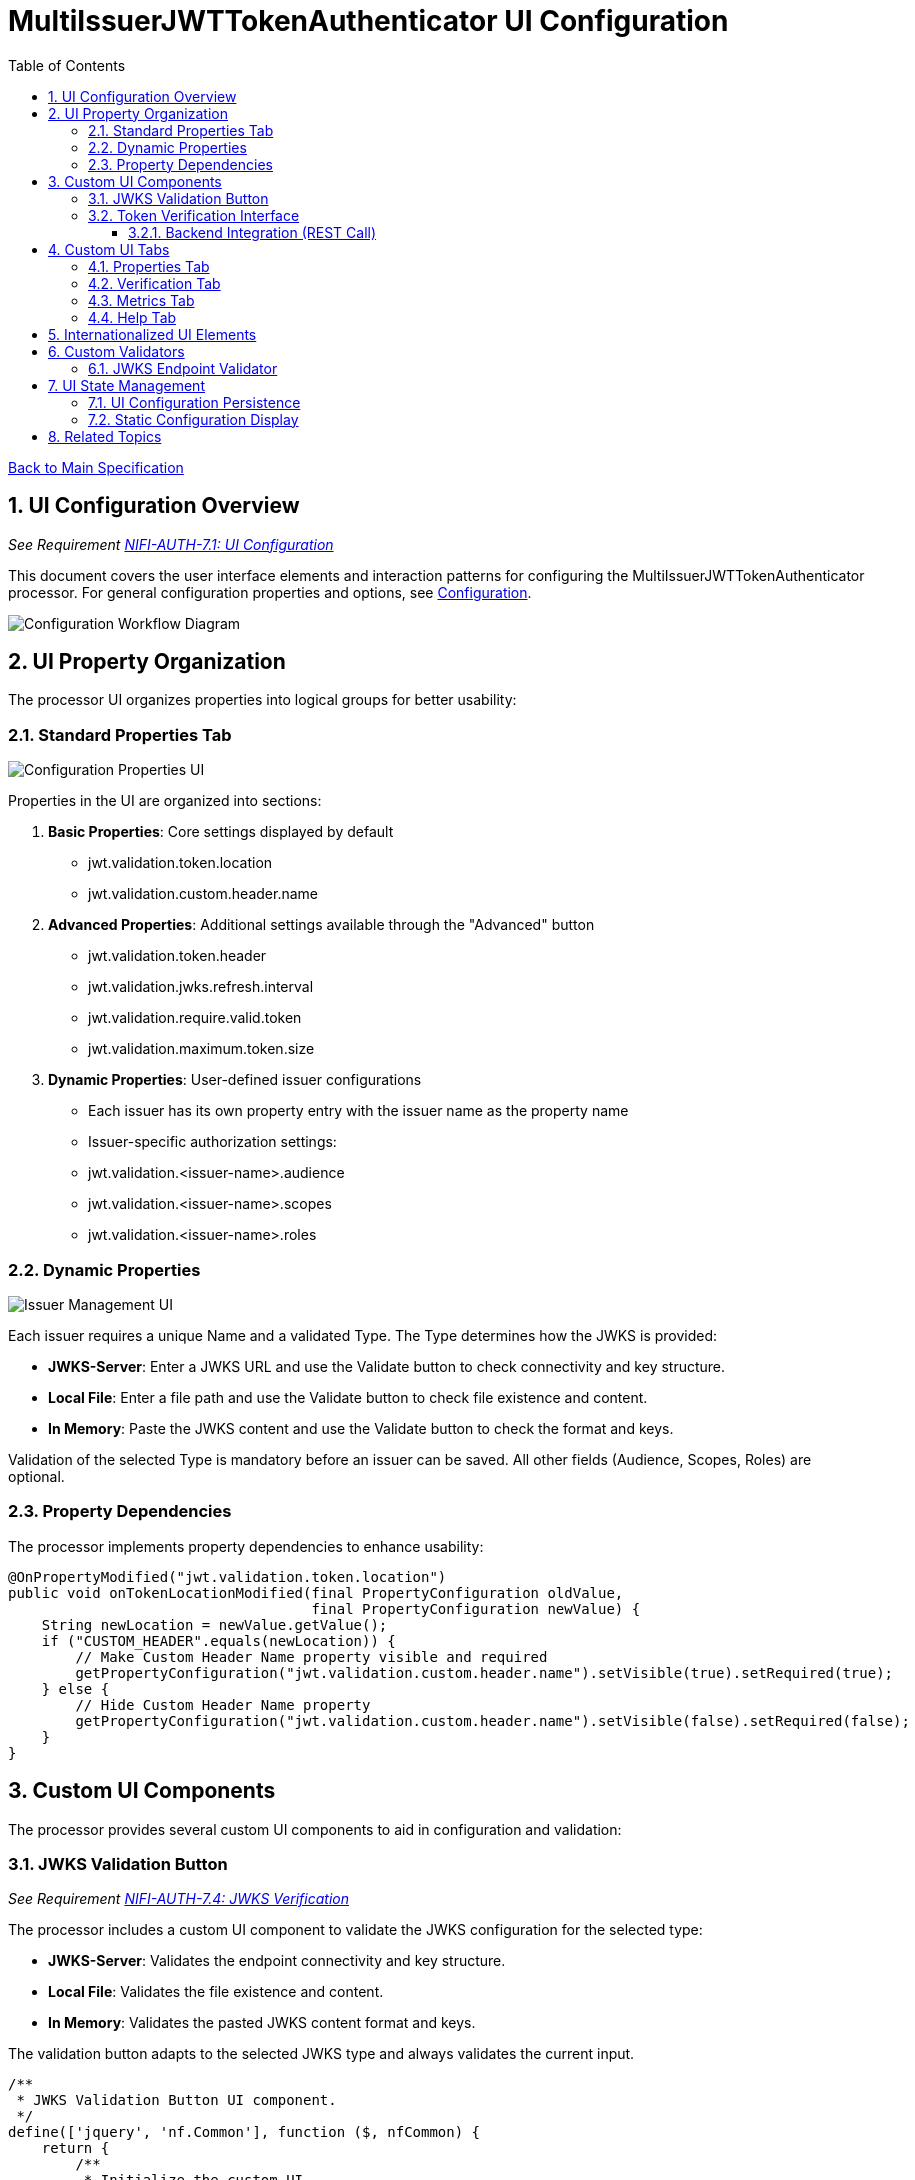 = MultiIssuerJWTTokenAuthenticator UI Configuration
:toc:
:toclevels: 3
:toc-title: Table of Contents
:sectnums:

link:../Specification.adoc[Back to Main Specification]

== UI Configuration Overview
_See Requirement link:../Requirements.adoc#NIFI-AUTH-7.1[NIFI-AUTH-7.1: UI Configuration]_

This document covers the user interface elements and interaction patterns for configuring the MultiIssuerJWTTokenAuthenticator processor. For general configuration properties and options, see link:configuration.adoc[Configuration].

[.text-center]
image::../plantuml/configuration-workflow.png[Configuration Workflow Diagram, align="center"]

== UI Property Organization

The processor UI organizes properties into logical groups for better usability:

=== Standard Properties Tab

[.text-center]
image::../plantuml/configuration-properties-ui.png[Configuration Properties UI, align="center"]

Properties in the UI are organized into sections:

1. **Basic Properties**: Core settings displayed by default
   - jwt.validation.token.location
   - jwt.validation.custom.header.name

2. **Advanced Properties**: Additional settings available through the "Advanced" button
   - jwt.validation.token.header
   - jwt.validation.jwks.refresh.interval
   - jwt.validation.require.valid.token
   - jwt.validation.maximum.token.size

3. **Dynamic Properties**: User-defined issuer configurations
   - Each issuer has its own property entry with the issuer name as the property name
   - Issuer-specific authorization settings:
     - jwt.validation.<issuer-name>.audience
     - jwt.validation.<issuer-name>.scopes
     - jwt.validation.<issuer-name>.roles

=== Dynamic Properties

[.text-center]
image::../plantuml/configuration-issuers-ui.png[Issuer Management UI, align="center"]

Each issuer requires a unique Name and a validated Type. The Type determines how the JWKS is provided:

- **JWKS-Server**: Enter a JWKS URL and use the Validate button to check connectivity and key structure.
- **Local File**: Enter a file path and use the Validate button to check file existence and content.
- **In Memory**: Paste the JWKS content and use the Validate button to check the format and keys.

Validation of the selected Type is mandatory before an issuer can be saved. All other fields (Audience, Scopes, Roles) are optional.

=== Property Dependencies

The processor implements property dependencies to enhance usability:

[source,java]
----
@OnPropertyModified("jwt.validation.token.location")
public void onTokenLocationModified(final PropertyConfiguration oldValue, 
                                    final PropertyConfiguration newValue) {
    String newLocation = newValue.getValue();
    if ("CUSTOM_HEADER".equals(newLocation)) {
        // Make Custom Header Name property visible and required
        getPropertyConfiguration("jwt.validation.custom.header.name").setVisible(true).setRequired(true);
    } else {
        // Hide Custom Header Name property
        getPropertyConfiguration("jwt.validation.custom.header.name").setVisible(false).setRequired(false);
    }
}
----

== Custom UI Components

The processor provides several custom UI components to aid in configuration and validation:

=== JWKS Validation Button
_See Requirement link:../Requirements.adoc#NIFI-AUTH-7.4[NIFI-AUTH-7.4: JWKS Verification]_

The processor includes a custom UI component to validate the JWKS configuration for the selected type:

- **JWKS-Server**: Validates the endpoint connectivity and key structure.
- **Local File**: Validates the file existence and content.
- **In Memory**: Validates the pasted JWKS content format and keys.

The validation button adapts to the selected JWKS type and always validates the current input.

[source,javascript]
----
/**
 * JWKS Validation Button UI component.
 */
define(['jquery', 'nf.Common'], function ($, nfCommon) {
    return {
        /**
         * Initialize the custom UI.
         */
        init: function (element, propertyValue, jwks_type, callback) {
            // Get i18n resources from NiFi Common
            var i18n = nfCommon.getI18n();
            
            // Create UI elements
            var container = $('<div class="jwks-verification-container"></div>');
            var verifyButton = $('<button type="button" class="verify-jwks-button">' + 
                               i18n['processor.jwt.testConnection'] + '</button>');
            var resultContainer = $('<div class="verification-result"></div>');
            
            // Add elements to the DOM
            container.append(verifyButton).append(resultContainer);
            $(element).append(container);
            
            // Handle button click - simplified for documentation
            verifyButton.on('click', function () {
                // Implementation details depend on jwks_type ("server", "file", "memory")
            });
            
            // Initialize callback
            callback({
                validate: function () { return true; },
                getValue: function () { return propertyValue; },
                setValue: function (newValue) { propertyValue = newValue; },
                jwks_type: jwks_type
            });
        }
    };
}
----
=== Token Verification Interface
_See Requirement link:../Requirements.adoc#NIFI-AUTH-7.3[NIFI-AUTH-7.3: Verification]_

The processor includes a token verification interface to test JWT tokens:

[.text-center]
image::../plantuml/token-verification-ui.png[Token Verification UI (Success), align="center"]

This interface allows users to:

1. Paste a JWT token for validation
2. Verify the token against the configured issuers
3. View detailed token information including claims
4. Diagnose validation failures

==== Backend Integration (REST Call)

When the user clicks "Verify Token", the UI sends the JWT token to a backend REST endpoint (e.g., `/api/token/verify`). The backend:

- Retrieves the current IssuerConfig objects from the processor configuration.
- Creates a new SecurityEventCounter for this request.
- Instantiates a new TokenValidator with the IssuerConfigs and the new SecurityEventCounter.
- Calls `createAccessToken(tokenString)` on the TokenValidator.
- Returns the validation result and error details (from the SecurityEventCounter) as a JSON response to the UI.

This ensures that each UI verification is isolated, does not affect processor metrics, and provides detailed feedback to the user.

In case of an error, the interface displays a clear error message and does not show token details:

[.text-center]
image::../plantuml/token-verification-ui_001.png[Token Verification UI (Error), align="center"]

The error state highlights the invalid status in red and provides the reason for the failure (e.g., signature verification failed).

== Custom UI Tabs

The processor configuration dialog includes custom tabs for extended functionality:

=== Properties Tab
The standard NiFi properties tab with the processor's configuration properties.

=== Verification Tab
Provides the token verification interface for testing tokens against the current configuration.

=== Metrics Tab

[.text-center]
image::../plantuml/configuration-metrics-ui.png[Metrics & Statistics UI, align="center"]

Displays security event metrics and validation statistics:

* Token validation success/failure rates
* Issuer usage statistics
* Performance metrics (validation time)
* Recent validation errors

=== Help Tab
Provides inline documentation and usage examples specific to the processor.

== Internationalized UI Elements
_See Requirement link:../Requirements.adoc#NIFI-AUTH-17[NIFI-AUTH-17: Internationalization Support]_

All UI elements use internationalization through NiFi's I18nResolver API:

[source,java]
----
/**
 * Initialize internationalization support.
 */
@Override
protected void init(final ProcessorInitializationContext context) {
    // Create i18nResolver based on the logger
    i18nResolver = NiFiI18nResolver.createDefault(context.getLogger());
    
    // Other initialization code...
}

/**
 * Define internationalized property descriptors.
 */
public static final PropertyDescriptor TOKEN_HEADER = new PropertyDescriptor.Builder()
    .name("Token Header")
    .displayName(i18nResolver.getTranslatedString("property.token.header.name"))
    .description(i18nResolver.getTranslatedString("property.token.header.description"))
    .required(true)
    .defaultValue("Authorization")
    .addValidator(StandardValidators.NON_EMPTY_VALIDATOR)
    .build();
----

For more details on internationalization, see link:internationalization.adoc[Internationalization].

== Custom Validators

The processor uses custom validators in the UI to ensure proper configuration:

=== JWKS Endpoint Validator

The JWKS Endpoint Validator is now type-aware and uses the JwksLoaderFactory directly to validate the JWKS configuration for the selected type. It also uses a SecurityEventCounter to track and report validation problems.

- The validator receives the JWKS type (e.g., "server", "file", "memory") as a parameter.
- It uses JwksLoaderFactory to create the appropriate loader for the type and input value.
- A new SecurityEventCounter is created for each validation attempt.
- The loader is used to load and validate the JWKS, and any errors are reported using the SecurityEventCounter.
- The ValidationResult reflects the outcome, including error details if validation fails.

[source,java]
----
public class JwksEndpointValidator implements Validator {
    @Override
    public ValidationResult validate(String subject, String input, ValidationContext context) {
        String jwksType = context.getProperty("jwksType"); // e.g., "server", "file", "memory"
        SecurityEventCounter counter = new SecurityEventCounter();
        JwksLoader loader = null;
        switch (jwksType) {
            case "server":
                // TODO: Validate Correct URL
                HttpJwksLoaderConfig config = HttpJwksLoaderConfig.builder()
                        .jwksUrl(input).requestTimeoutSeconds(2).build();
                
                loader = JwksLoaderFactory.createHttpLoader(config, counter)
                break;
            case "file":
                // TODO: Validate file existence and content
                loader = JwksLoaderFactory.createFileLoader(input, counter);
                break;
            case "memory":
                loader = JwksLoaderFactory.createInMemoryLoader(input, counter);
                break;
            default:
                counter.incrementError("Unknown JWKS type");
                return new ValidationResult.Builder()
                    .input(input)
                    .subject(subject)
                    .valid(false)
                    .explanation("Unknown JWKS type: " + jwksType)
                    .build();
        }
        if(loader.getFirstKeyInfo().isPresent()) {
            LOGGER.info("JWKS validation successful for type: %s", jwksType);
            return new ValidationResult.Builder()
                .input(input)
                .subject(subject)
                .valid(true)
                .build();
        })

        var errorReasons = counter.getCounters()
            .stream()
            .map(SecurityEventCounter.EventType::getName).distinct()
            .collect(Collectors.joining(", "));

                        
        return new ValidationResult.Builder()
            .input(input)
            .subject(subject)
            .valid(false)
            .explanation(errorReasons)
            .build();    
    }
}
----

This approach ensures that the validator is flexible, robust, and provides detailed feedback for all supported JWKS types.

== UI State Management

=== UI Configuration Persistence

UI configuration state is persisted through several mechanisms:

1. **NiFi Flow Configuration**: Most settings are stored in the NiFi flow configuration
2. **Browser Storage**: Some UI-specific state (like verification results) is stored in browser local storage
3. **In-memory State**: Processor metrics are stored in memory and lost on restart

=== Static Configuration Display

When static configuration is active, the UI:

1. Displays the static configuration values as read-only
2. Shows a notification indicating that static configuration is active
3. Disables editing of properties defined in the static configuration
4. Allows editing of properties not defined in the static configuration

== Related Topics

* link:configuration.adoc[Configuration Overview]
* link:configuration-static.adoc[Static Configuration]
* link:token-validation.adoc[Token Validation]
* link:internationalization.adoc[Internationalization]